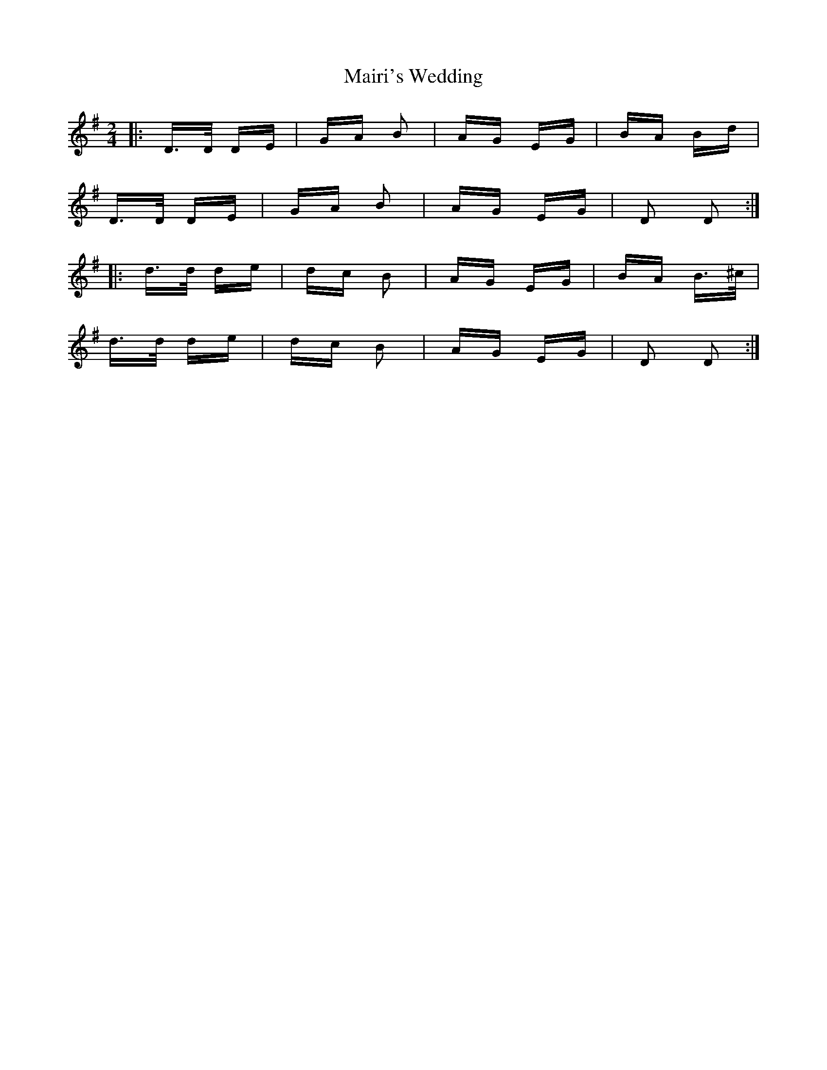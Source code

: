 X: 25130
T: Mairi's Wedding
R: polka
M: 2/4
K: Dmixolydian
|:D>D DE|GA B2|AG EG|BA Bd|
D>D DE|GA B2|AG EG|D2 D2:|
|:d>d de|dc B2|AG EG|BA B>^c|
d>d de|dc B2|AG EG|D2 D2:|

